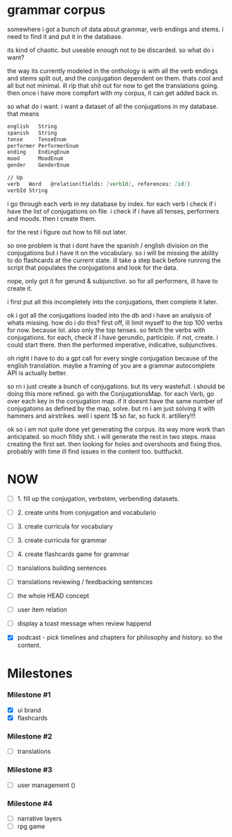 * grammar corpus
somewhere i got a bunch of data about grammar, verb endings and stems.
i need to find it and put it in the database.

its kind of chaotic. but useable enough not to be discarded.
so what do i want?

the way its currently modeled in the onthology is with all the verb endings and stems split out,
and the conjugation dependent on them.
thats cool and all but not minimal. ill rip that shit out for now to get the translations going.
then once i have more compfort with my corpus, it can get added back in.

so what do i want.
i want a dataset of all the conjugations in my database.
that means
#+begin_src markdown
    english   String
    spanish   String
    tense     TenseEnum
    performer PerformerEnum
    ending    EndingEnum
    mood      MoodEnum
    gender    GenderEnum

    // Up
    verb   Word   @relation(fields: [verbId], references: [id])
    verbId String
#+end_src

i go through each verb in my database by index.
for each verb i check if i have the list of conjugations on file.
i check if i have all tenses, performers and moods.
then i create them.
# kind of stupid approach. i could also put everything i have in the db as long as it fits my schema. then check for holes. i have to check for holes anywyas. hm. i like the first better because its easyer to think. ok
for the rest i figure out how to fill out later.

so one problem is that i dont have the spanish / english division on the conjugations but i have it on the vocabulary.
so i will be missing the ability to do flashcards at the current state. ill take a step back before running the script that populates the conjugations and look for the data.

nope, only got it for gerund & subjunctivo.
so for all performers, ill have to create it.

i first put all this incompletely into the conjugations, then complete it later.


ok i got all the conjugations loaded into the db and i have an analysis of whats missing.
how do i do this?
first off, ill limit myself to the top 100 verbs for now. because lol. also only the top tenses.
so
fetch the verbs with conjugations. 
for each, check if i have gerundio, participio. if not, create.
i could start there.
then the performed imperative, indicative, subjunctives.

oh right i have to do a gpt call for every single conjugation because of the english translation.
maybe a framing of you are a grammar autocomplete API is actually better.



so rn i just create a bunch of conjugations.
but its very wastefull.
i should be doing this more refined.
go with the ConjugationsMap.
for each Verb, go over each key in the conjugation map. if it doesnt have the same number of conjugatoins as defined by the map, solve.
but rn i am just solving it with hammers and airstrikes. well i spent 1$ so far, so fuck it. artillery!!! 


ok so i am not quite done yet generating the corpus.
its way more work than anticipated. so much filldy shit.
i will generate the rest in two steps.
mass creating the first set.
then looking for holes and overshoots and fixing thos.
probably with time ill find issues in the content too.
buttfuckit.





* NOW
- [ ] 1. fill up the conjugation, verbstem, verbending datasets.
- [ ] 2. create units from conjugation and vocabulario
- [ ] 3. create curricula for vocabulary
- [ ] 3. create curricula for grammar
- [ ] 4. create flashcards game for grammar

- [ ] translations building sentences
- [ ] translations reviewing / feedbacking sentences

- [ ] the whole HEAD concept
- [ ] user item relation

- [ ] display a toast message when review happend
- [X] podcast - pick timelines and chapters for philosophy and history. so the content.
* Milestones
*** Milestone #1
- [X] ui brand 
- [X] flashcards 

*** Milestone #2
- [ ] translations 

*** Milestone #3
- [ ] user management ()

*** Milestone #4
- [ ] narrative layers
- [ ] rpg game

